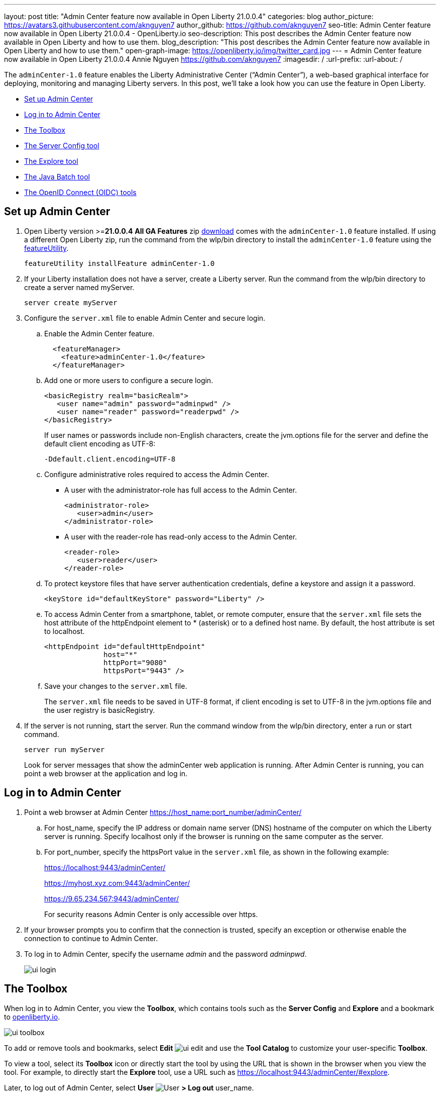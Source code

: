 ---
layout: post
title: "Admin Center feature now available in Open Liberty 21.0.0.4"
categories: blog
author_picture: https://avatars3.githubusercontent.com/aknguyen7
author_github: https://github.com/aknguyen7
seo-title: Admin Center feature now available in Open Liberty 21.0.0.4 - OpenLiberty.io
seo-description: This post describes the Admin Center feature now available in Open Liberty and how to use them.
blog_description: "This post describes the Admin Center feature now available in Open Liberty and how to use them."
open-graph-image: https://openliberty.io/img/twitter_card.jpg
---
= Admin Center feature now available in Open Liberty 21.0.0.4
Annie Nguyen <https://github.com/aknguyen7>
:imagesdir: /
:url-prefix:
:url-about: /

The `adminCenter-1.0` feature enables the Liberty Administrative Center (“Admin Center”), a web-based graphical interface for deploying, monitoring and managing Liberty servers. In this post, we’ll take a look how you can use the feature in Open Liberty.

// tag::intro[]

* <<TAG_1, Set up Admin Center>>
* <<TAG_2, Log in to Admin Center>>
* <<TAG_3, The Toolbox>>
* <<TAG_4, The Server Config tool>>
* <<TAG_5, The Explore tool>>
* <<TAG_6, The Java Batch tool>>
* <<TAG_7, The OpenID Connect (OIDC) tools>>

// tag::run[]
[#run]

//tag::features[]

[#TAG_1]
== Set up Admin Center

[start=1]
. Open Liberty version >=*21.0.0.4* *All GA Features* zip link:https://openliberty.io/downloads/[download] comes with the `adminCenter-1.0` feature installed. If using a different Open Liberty zip, run the command from the wlp/bin directory to 
install the `adminCenter-1.0` feature using the link:https://openliberty.io/docs/latest/reference/command/featureUtility-installFeature.html[featureUtility].
+
[source]
----
featureUtility installFeature adminCenter-1.0
----
+
[start=2]
. If your Liberty installation does not have a server, create a Liberty server. Run the command from the wlp/bin directory to create a server named myServer.
+
[source]
----
server create myServer
----
+
[start=3]
. Configure the `server.xml` file to enable Admin Center and secure login.
+
[loweralpha, start=a]
.. Enable the Admin Center feature.
+
[source, xml]
----
  <featureManager>
    <feature>adminCenter-1.0</feature>
  </featureManager>
----
+
[start=b]
.. Add one or more users to configure a secure login.
+
[source, xml]
----
<basicRegistry realm="basicRealm">
   <user name="admin" password="adminpwd" />
   <user name="reader" password="readerpwd" />
</basicRegistry>
----
+
If user names or passwords include non-English characters, create the jvm.options file for the server and define the default client encoding as UTF-8:
+
[source]
----
-Ddefault.client.encoding=UTF-8
----
+
[start=c]
.. Configure administrative roles required to access the Admin Center.
+
  * A user with the administrator-role has full access to the Admin Center.
+
[source, xml]
----
<administrator-role>
   <user>admin</user>
</administrator-role>
----
+
  * A user with the reader-role has read-only access to the Admin Center.
+
[source, xml]
----
<reader-role>
   <user>reader</user>
</reader-role>
----
+
[start=d]
.. To protect keystore files that have server authentication credentials, define a keystore and assign it a password.
+
[source, xml]
----
<keyStore id="defaultKeyStore" password="Liberty" />
----
+
[start=e]
.. To access Admin Center from a smartphone, tablet, or remote computer, ensure that the `server.xml` file sets the host attribute of the httpEndpoint element to * (asterisk) or to a defined host name. By default, the host attribute is set to localhost.
+
[source, xml]
----
<httpEndpoint id="defaultHttpEndpoint"
              host="*"
              httpPort="9080"
              httpsPort="9443" />
----
+
[start=f]
.. Save your changes to the `server.xml` file.
+
The `server.xml` file needs to be saved in UTF-8 format, if client encoding is set to UTF-8 in the jvm.options file and the user registry is basicRegistry.
+
[start=4]
. If the server is not running, start the server. Run the command window from the wlp/bin directory, enter a run or start command.
+
[source]
----
server run myServer
----
+
Look for server messages that show the adminCenter web application is running. After Admin Center is running, you can point a web browser at the application and log in.

[#TAG_2]
== Log in to Admin Center

. Point a web browser at Admin Center  https://host_name:port_number/adminCenter/

.. For host_name, specify the IP address or domain name server (DNS) hostname of the computer on which the Liberty server is running. Specify localhost only if the browser is running on the same computer as the server.

.. For port_number, specify the httpsPort value in the `server.xml` file, as shown in the following example:
+
https://localhost:9443/adminCenter/
+
https://myhost.xyz.com:9443/adminCenter/
+  
https://9.65.234.567:9443/adminCenter/
+ 
For security reasons Admin Center is only accessible over https.

. If your browser prompts you to confirm that the connection is trusted, specify an exception or otherwise enable the connection to continue to Admin Center.

. To log in to Admin Center, specify the username _admin_ and the password _adminpwd_.
+
image::img/blog/ui_login.png[align="center"]


[#TAG_3]
== The Toolbox

When log in to Admin Center, you view the **Toolbox**, which contains tools such as the **Server Config** and **Explore** and a bookmark to link:https://openliberty.io[openliberty.io].

image::img/blog/ui_toolbox.png[align="center"]

To add or remove tools and bookmarks, select *Edit* image:img/blog/ui_edit.png[] and use the **Tool Catalog** to customize your user-specific **Toolbox**.

To view a tool, select its **Toolbox** icon or directly start the tool by using the URL that is shown in the browser when you view the tool. For example, to directly start the **Explore** tool, use a URL such as https://localhost:9443/adminCenter/#explore.

Later, to log out of Admin Center, select *User* image:img/blog/ui_user.png[User] *> Log out* user_name.

[#TAG_4]
== The Server Config tool

You can use the **Server Config** tool to view and edit server configuration files in the Liberty topology. The **Server Config** tool displays configuration files such as a `server.xml` file in two modes. The Design mode displays the content of configuration files using graphical controls with inline documentation. The Source mode provides direct access to the file text and has content assist capabilities. You can customize the modes, for example, to add or remove parameter descriptions on the Design mode or to add or remove line numbers on the Source mode. Before you can edit files, you must add a link:https://openliberty.io/docs/latest/reference/config/remoteFileAccess.html[remoteFileAccess] element to the server configuration file; otherwise, files are shown in read-only mode.

To enable write access, add the following to your `server.xml` file:
[source, xml]
----
<remoteFileAccess>
   <writeDir>${server.config.dir}</writeDir>
</remoteFileAccess>
----

image::img/blog/ui_serverConfigTool1.png[align="center"]

Click on `server.xml` displays the content of the configuration file:

image::img/blog/ui_serverConfigTool2.png[align="center"]

[#TAG_5]
== The Explore tool
You can use the **Explore** tool to explore and manage resources in the Liberty topology. This tool offers options to view information about the server and its applications, to stop, start or restart resources.

image::img/blog/ui_exploreTool1.png[align="center"]

The Monitor view on the vertical navigation bar shows the metrics graphically in charts. You can use the Monitor view to track used heap memory, loaded classes, active Java™ virtual machine (JVM) threads, central processing unit (CPU) usage.

image::img/blog/ui_exploreTool3.png[align="center"]

[#TAG_6]
== The Java Batch tool

If you configured link:https://openliberty.io/docs/latest/reference/feature/batchManagement-1.0.html[batchManagement-1.0] feature, you can access the Admin Center **Java Batch** tool. With the **Java Batch** tool you can view the progress and status of your Java™ batch jobs, manage their instances, and view their log files.

image::img/blog/ui_javaBatchTool.png[align="center"]

If the batch jobs or job logs do not reside on the server that runs Admin Center, configure link:https://openliberty.io/docs/21.0.0.3/reference/config/cors.html[CORS] on each remote server that has batch jobs or job logs to enable Admin Center to request job information from each remote server.

[#TAG_7]
== The OpenID Connect (OIDC) tools

If you enabled link:https://openliberty.io/docs/latest/reference/feature/openidConnectServer-1.0.html[openidConnectServer-1.0] feature and configured OIDC, you can access the Liberty Admin Center **OIDC** tools.

* *OpenID Connect Client Management Tool*
+
This tool is used to allow an administrator to manage clients on an OpenID Connect provider.
+
image::img/blog/ui_oidc_client.png[align="center"]
+
* *OpenID Connect Personal Token Management Tool*
+
This tool is used to allow a user to manage application passwords and application tokens on an OpenID Connect provider.
+
image::img/blog/ui_oidc_personalToken.png[align="center"]
+
* *OpenID Connect Users Token Management Tool*
+
This tool is used to allow an adminstrator to revoke app-passwords and app-tokens of other users on an OpenID Connect provider.
+
image::img/blog/ui_oidc_usersToken.png[align="center"]


This concludes our brief tour of Admin Center in Open Liberty. Thank you for checking it out!

//end::features[]

